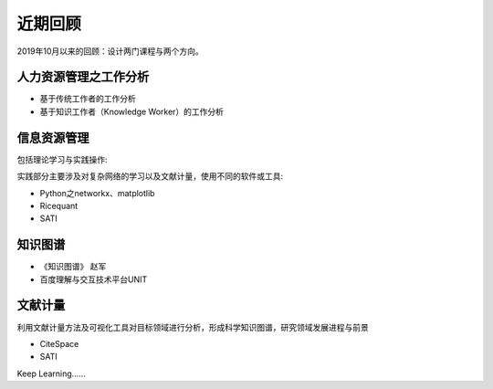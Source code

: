 ==================
     近期回顾 
==================


2019年10月以来的回顾：设计两门课程与两个方向。


人力资源管理之工作分析
------------

- 基于传统工作者的工作分析
- 基于知识工作者（Knowledge Worker）的工作分析

信息资源管理
----------

包括理论学习与实践操作:

实践部分主要涉及对复杂网络的学习以及文献计量，使用不同的软件或工具:

- Python之networkx、matplotlib
- Ricequant
- SATI

知识图谱
--------

- 《知识图谱》 赵军
- 百度理解与交互技术平台UNIT

文献计量
-------

利用文献计量方法及可视化工具对目标领域进行分析，形成科学知识图谱，研究领域发展进程与前景

- CiteSpace
- SATI


Keep Learning......

